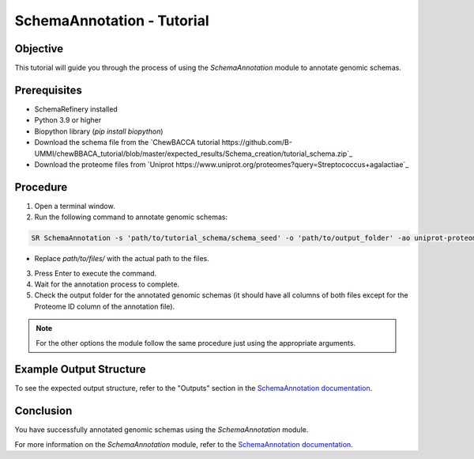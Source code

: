 SchemaAnnotation - Tutorial
===========================

Objective
---------

This tutorial will guide you through the process of using the `SchemaAnnotation` module to annotate genomic schemas.

Prerequisites
-------------

- SchemaRefinery installed
- Python 3.9 or higher
- Biopython library (`pip install biopython`)
- Download the schema file from the `ChewBACCA tutorial https://github.com/B-UMMI/chewBBACA_tutorial/blob/master/expected_results/Schema_creation/tutorial_schema.zip`_
- Download the proteome files from `Uniprot https://www.uniprot.org/proteomes?query=Streptococcus+agalactiae`_

Procedure
---------

1. Open a terminal window.

2. Run the following command to annotate genomic schemas:

.. code-block:: bash

    SR SchemaAnnotation -s 'path/to/tutorial_schema/schema_seed' -o 'path/to/output_folder' -ao uniprot-proteomes -pt 'path/to/unzipped/proteome_file' -c 6 -tt 11 --nocleanup

- Replace `path/to/files/` with the actual path to the files.

3. Press Enter to execute the command.

4. Wait for the annotation process to complete.

5. Check the output folder for the annotated genomic schemas (it should have all columns of both files except for the Proteome ID column of the annotation file).

.. Note:: For the other options the module follow the same procedure just using the appropriate arguments.

Example Output Structure
------------------------

To see the expected output structure, refer to the "Outputs" section in the `SchemaAnnotation documentation <https://schema-refinery.readthedocs.io/en/latest/SchemaRefinery/Modules/SchemaAnnotation.html>`_.

Conclusion
----------

You have successfully annotated genomic schemas using the `SchemaAnnotation` module.

For more information on the `SchemaAnnotation` module, refer to the `SchemaAnnotation documentation <https://schema-refinery.readthedocs.io/en/latest/SchemaRefinery/Modules/SchemaAnnotation.html>`_.
